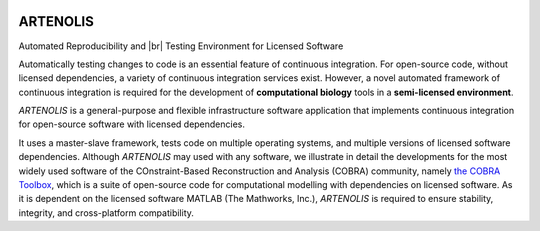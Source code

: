 .. _index:

.. image:: _static/img/logo_artenolis.png
   :align: center
   :width: 160px

ARTENOLIS
=========

.. rst-class:: under-title

Automated Reproducibility and |br| Testing Environment for Licensed Software

.. raw:: html

    <style>
    h1  {font-size:0px}
    </style>

    <div class="alert alert-info" align="center">
        View ARTENOLIS <strong>source code</strong> on <a href="https://github.com/opencobra/artenolis/"><img src="https://prince.lcsb.uni.lu/img/logos/github.png" style="height: 40px !important;"></a>.
    </div>

Automatically testing changes to code is an essential feature of continuous
integration. For open-source code, without licensed dependencies, a variety of
continuous integration services exist. However, a novel automated framework of
continuous integration is required for the development of **computational biology**
tools in a **semi-licensed environment**.

`ARTENOLIS` is a general-purpose and flexible infrastructure software application
that implements continuous integration for open-source software with licensed
dependencies.

It uses a master-slave framework, tests code on multiple operating systems, and
multiple versions of licensed software dependencies. Although `ARTENOLIS` may
used with any software, we illustrate in detail the developments for the most
widely used software of the COnstraint-Based Reconstruction and Analysis
(COBRA) community, namely `the COBRA Toolbox
<https://opencobra.github.io/cobratoolbox>`_, which is a suite of open-source
code for computational modelling with dependencies on licensed software. As it
is dependent on the licensed software MATLAB (The Mathworks, Inc.), `ARTENOLIS`
is required to ensure stability, integrity, and cross-platform compatibility.

.. |br| raw:: html

   <br>
